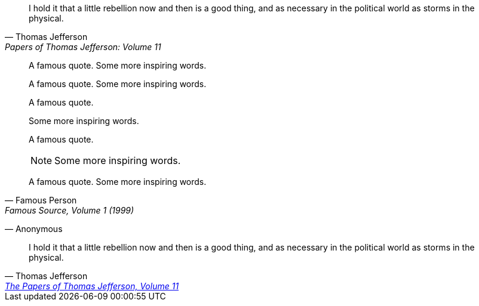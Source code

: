 > I hold it that a little rebellion now and then is a good thing,
> and as necessary in the political world as storms in the physical.
> -- Thomas Jefferson, Papers of Thomas Jefferson: Volume 11

> A famous quote.
> Some more inspiring words.

> A famous quote.
Some more inspiring words.

> A famous quote.
>
> Some more inspiring words.

> A famous quote.
>
> NOTE: Some more inspiring words.

> A famous quote.
> Some more inspiring words.
> -- Famous Person, Famous Source, Volume 1 (1999)

> -- Anonymous

> I hold it that a little rebellion now and then is a good thing,
> and as necessary in the political world as storms in the physical.
-- Thomas Jefferson, https://jeffersonpapers.princeton.edu/selected-documents/james-madison-1[The Papers of Thomas Jefferson, Volume 11]


